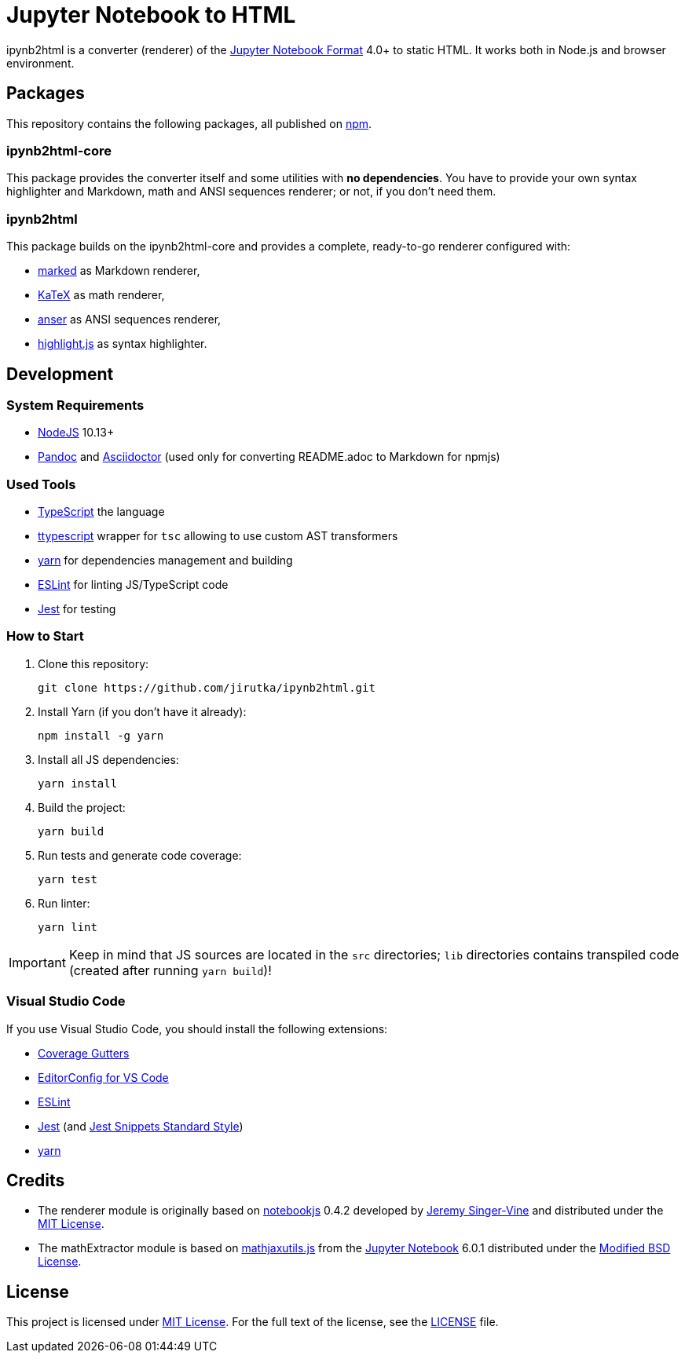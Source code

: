 = Jupyter Notebook to HTML
:npm-name: ipynb2html
:gh-name: jirutka/{npm-name}
:gh-branch: master
:vs-marketplace-uri: https://marketplace.visualstudio.com/items?itemName=

ifdef::env-github[]
image:https://travis-ci.com/{gh-name}.svg?branch={gh-branch}[Build Status, link="https://travis-ci.com/{gh-name}"]
endif::env-github[]

ipynb2html is a converter (renderer) of the https://nbformat.readthedocs.io/en/stable/[Jupyter Notebook Format] 4.0+ to static HTML.
It works both in Node.js and browser environment.


== Packages

This repository contains the following packages, all published on https://www.npmjs.com/[npm].


=== {npm-name}-core

ifdef::env-github[]
image:https://img.shields.io/npm/v/{npm-name}-core.svg[Version on npm, link="https://www.npmjs.org/package/{npm-name}-core"]
image:https://img.shields.io/bundlephobia/min/{npm-name}-core.svg[Minified bundle size, link="https://bundlephobia.com/result?p={npm-name}-core"]
endif::env-github[]

This package provides the converter itself and some utilities with *no dependencies*.
You have to provide your own syntax highlighter and Markdown, math and ANSI sequences renderer; or not, if you don’t need them.

=== {npm-name}

ifdef::env-github[]
image:https://img.shields.io/npm/v/{npm-name}.svg[Version on npm, link="https://www.npmjs.org/package/{npm-name}"]
image:https://img.shields.io/bundlephobia/min/{npm-name}.svg[Minified bundle size, link="https://bundlephobia.com/result?p={npm-name}"]
endif::env-github[]

This package builds on the {npm-name}-core and provides a complete, ready-to-go renderer configured with:

* https://github.com/markedjs/marked[marked] as Markdown renderer,
* https://github.com/KaTeX/KaTeX[KaTeX] as math renderer,
* https://github.com/IonicaBizau/anser[anser] as ANSI sequences renderer,
* https://github.com/highlightjs/highlight.js[highlight.js] as syntax highlighter.


ifndef::npm-readme[]

== Development

=== System Requirements

* https://nodejs.org[NodeJS] 10.13+
* https://pandoc.org[Pandoc] and https://asciidoctor.org[Asciidoctor] (used only for converting README.adoc to Markdown for npmjs)


=== Used Tools

* https://www.typescriptlang.org[TypeScript] the language
* https://github.com/cevek/ttypescript[ttypescript] wrapper for `tsc` allowing to use custom AST transformers
* https://yarnpkg.com[yarn] for dependencies management and building
* https://eslint.org[ESLint] for linting JS/TypeScript code
* https://jestjs.io[Jest] for testing


=== How to Start

. Clone this repository:
[source, subs="+attributes"]
git clone https://github.com/{gh-name}.git

. Install Yarn (if you don’t have it already):
[source]
npm install -g yarn

. Install all JS dependencies:
[source]
yarn install

. Build the project:
[source]
yarn build

. Run tests and generate code coverage:
[source]
yarn test

. Run linter:
[source]
yarn lint

IMPORTANT: Keep in mind that JS sources are located in the `src` directories; `lib` directories contains transpiled code (created after running `yarn build`)!


=== Visual Studio Code

If you use Visual Studio Code, you should install the following extensions:

* link:{vs-marketplace-uri}ryanluker.vscode-coverage-gutters[Coverage Gutters]
* link:{vs-marketplace-uri}EditorConfig.EditorConfig[EditorConfig for VS Code]
* link:{vs-marketplace-uri}dbaeumer.vscode-eslint[ESLint]
* link:{vs-marketplace-uri}Orta.vscode-jest[Jest] (and link:{vs-marketplace-uri}shtian.jest-snippets-standard[Jest Snippets Standard Style])
* link:{vs-marketplace-uri}gamunu.vscode-yarn[yarn]

endif::[]


== Credits

* The renderer module is originally based on https://github.com/jsvine/notebookjs[notebookjs] 0.4.2 developed by https://github.com/jsvine[Jeremy Singer-Vine] and distributed under the http://opensource.org/licenses/MIT/[MIT License].
* The mathExtractor module is based on https://github.com/jupyter/notebook/blob/6.0.1/notebook/static/notebook/js/mathjaxutils.js[mathjaxutils.js] from the https://github.com/jupyter/notebook[Jupyter Notebook] 6.0.1 distributed under the https://github.com/jupyter/notebook/blob/6.0.1/COPYING.md[Modified BSD License].


== License

This project is licensed under http://opensource.org/licenses/MIT/[MIT License].
For the full text of the license, see the link:LICENSE[LICENSE] file.
